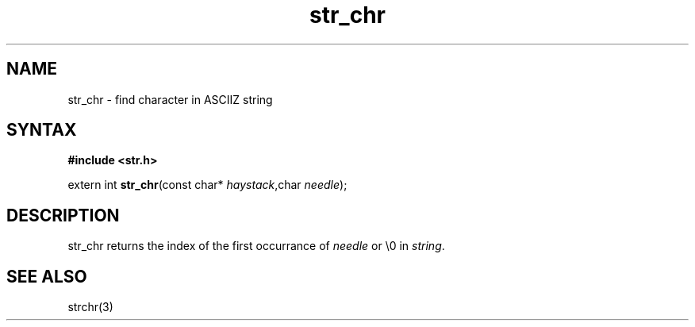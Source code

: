 .TH str_chr 3
.SH NAME
str_chr \- find character in ASCIIZ string
.SH SYNTAX
.B #include <str.h>

extern int \fBstr_chr\fP(const char* \fIhaystack\fR,char \fIneedle\fR);
.SH DESCRIPTION
str_chr returns the index of the first occurrance of \fIneedle\fR or \\0 in
\fIstring\fR.
.SH "SEE ALSO"
strchr(3)
